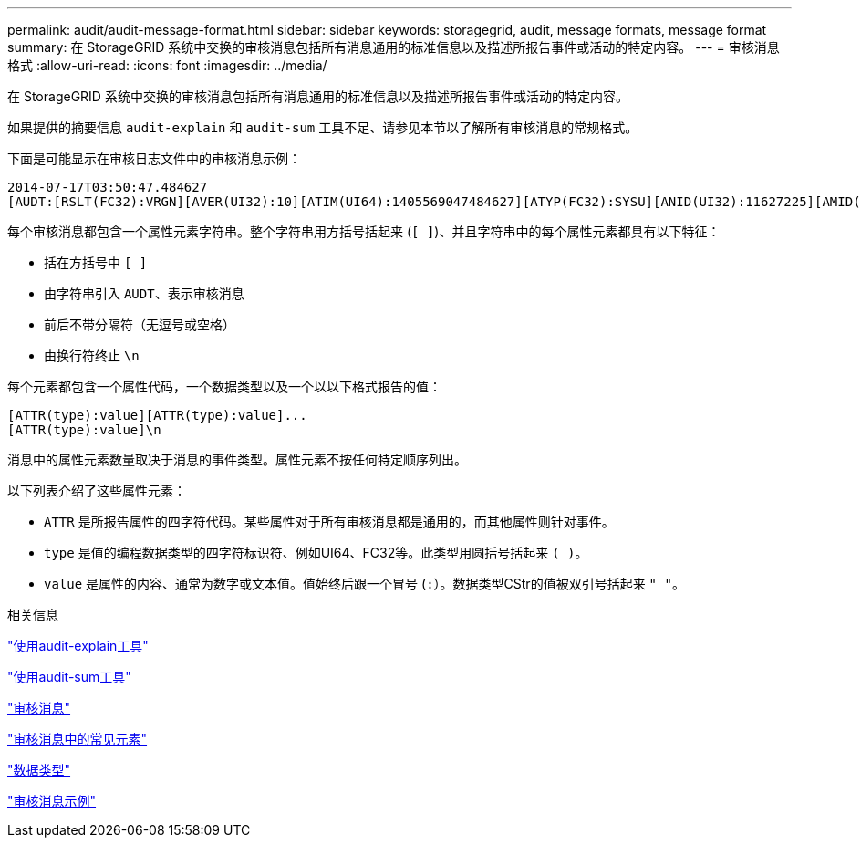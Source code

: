 ---
permalink: audit/audit-message-format.html 
sidebar: sidebar 
keywords: storagegrid, audit, message formats, message format 
summary: 在 StorageGRID 系统中交换的审核消息包括所有消息通用的标准信息以及描述所报告事件或活动的特定内容。 
---
= 审核消息格式
:allow-uri-read: 
:icons: font
:imagesdir: ../media/


[role="lead"]
在 StorageGRID 系统中交换的审核消息包括所有消息通用的标准信息以及描述所报告事件或活动的特定内容。

如果提供的摘要信息 `audit-explain` 和 `audit-sum` 工具不足、请参见本节以了解所有审核消息的常规格式。

下面是可能显示在审核日志文件中的审核消息示例：

[listing]
----
2014-07-17T03:50:47.484627
[AUDT:[RSLT(FC32):VRGN][AVER(UI32):10][ATIM(UI64):1405569047484627][ATYP(FC32):SYSU][ANID(UI32):11627225][AMID(FC32):ARNI][ATID(UI64):9445736326500603516]]
----
每个审核消息都包含一个属性元素字符串。整个字符串用方括号括起来 (`[ ]`)、并且字符串中的每个属性元素都具有以下特征：

* 括在方括号中 `[ ]`
* 由字符串引入 `AUDT`、表示审核消息
* 前后不带分隔符（无逗号或空格）
* 由换行符终止 `\n`


每个元素都包含一个属性代码，一个数据类型以及一个以以下格式报告的值：

[listing]
----
[ATTR(type):value][ATTR(type):value]...
[ATTR(type):value]\n
----
消息中的属性元素数量取决于消息的事件类型。属性元素不按任何特定顺序列出。

以下列表介绍了这些属性元素：

* `ATTR` 是所报告属性的四字符代码。某些属性对于所有审核消息都是通用的，而其他属性则针对事件。
* `type` 是值的编程数据类型的四字符标识符、例如UI64、FC32等。此类型用圆括号括起来 `( )`。
* `value` 是属性的内容、通常为数字或文本值。值始终后跟一个冒号 (`:`）。数据类型CStr的值被双引号括起来 `" "`。


.相关信息
link:using-audit-explain-tool.html["使用audit-explain工具"]

link:using-audit-sum-tool.html["使用audit-sum工具"]

link:audit-messages-main.html["审核消息"]

link:common-elements-in-audit-messages.html["审核消息中的常见元素"]

link:data-types.html["数据类型"]

link:audit-message-examples.html["审核消息示例"]
